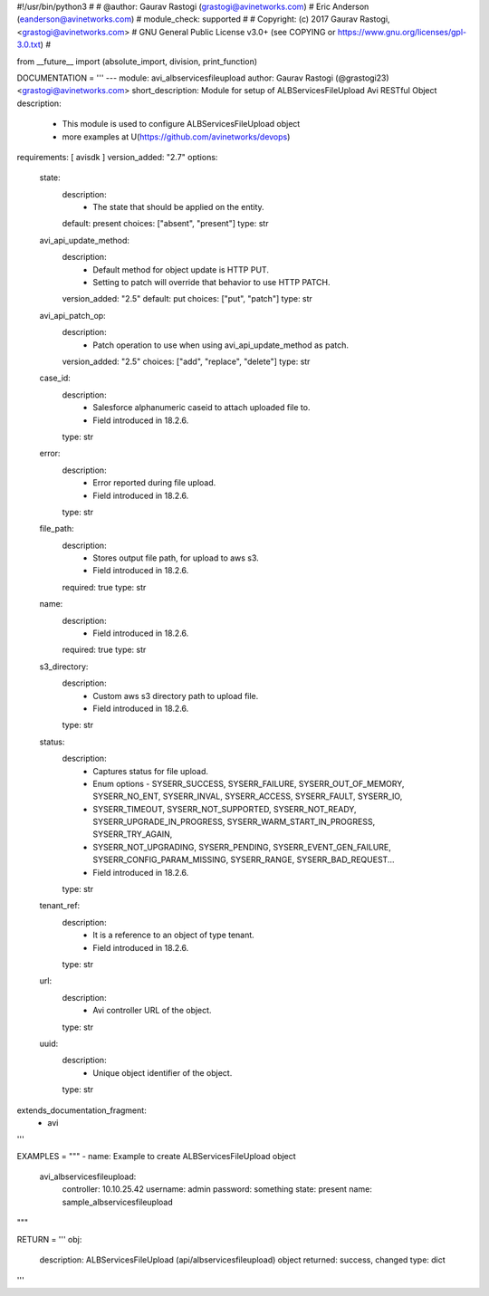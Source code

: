 #!/usr/bin/python3
#
# @author: Gaurav Rastogi (grastogi@avinetworks.com)
#          Eric Anderson (eanderson@avinetworks.com)
# module_check: supported
#
# Copyright: (c) 2017 Gaurav Rastogi, <grastogi@avinetworks.com>
# GNU General Public License v3.0+ (see COPYING or https://www.gnu.org/licenses/gpl-3.0.txt)
#


from __future__ import (absolute_import, division, print_function)


DOCUMENTATION = '''
---
module: avi_albservicesfileupload
author: Gaurav Rastogi (@grastogi23) <grastogi@avinetworks.com>
short_description: Module for setup of ALBServicesFileUpload Avi RESTful Object
description:
    - This module is used to configure ALBServicesFileUpload object
    - more examples at U(https://github.com/avinetworks/devops)
requirements: [ avisdk ]
version_added: "2.7"
options:
    state:
        description:
            - The state that should be applied on the entity.
        default: present
        choices: ["absent", "present"]
        type: str
    avi_api_update_method:
        description:
            - Default method for object update is HTTP PUT.
            - Setting to patch will override that behavior to use HTTP PATCH.
        version_added: "2.5"
        default: put
        choices: ["put", "patch"]
        type: str
    avi_api_patch_op:
        description:
            - Patch operation to use when using avi_api_update_method as patch.
        version_added: "2.5"
        choices: ["add", "replace", "delete"]
        type: str
    case_id:
        description:
            - Salesforce alphanumeric caseid to attach uploaded file to.
            - Field introduced in 18.2.6.
        type: str
    error:
        description:
            - Error reported during file upload.
            - Field introduced in 18.2.6.
        type: str
    file_path:
        description:
            - Stores output file path, for upload to aws s3.
            - Field introduced in 18.2.6.
        required: true
        type: str
    name:
        description:
            - Field introduced in 18.2.6.
        required: true
        type: str
    s3_directory:
        description:
            - Custom aws s3 directory path to upload file.
            - Field introduced in 18.2.6.
        type: str
    status:
        description:
            - Captures status for file upload.
            - Enum options - SYSERR_SUCCESS, SYSERR_FAILURE, SYSERR_OUT_OF_MEMORY, SYSERR_NO_ENT, SYSERR_INVAL, SYSERR_ACCESS, SYSERR_FAULT, SYSERR_IO,
            - SYSERR_TIMEOUT, SYSERR_NOT_SUPPORTED, SYSERR_NOT_READY, SYSERR_UPGRADE_IN_PROGRESS, SYSERR_WARM_START_IN_PROGRESS, SYSERR_TRY_AGAIN,
            - SYSERR_NOT_UPGRADING, SYSERR_PENDING, SYSERR_EVENT_GEN_FAILURE, SYSERR_CONFIG_PARAM_MISSING, SYSERR_RANGE, SYSERR_BAD_REQUEST...
            - Field introduced in 18.2.6.
        type: str
    tenant_ref:
        description:
            - It is a reference to an object of type tenant.
            - Field introduced in 18.2.6.
        type: str
    url:
        description:
            - Avi controller URL of the object.
        type: str
    uuid:
        description:
            - Unique object identifier of the object.
        type: str
extends_documentation_fragment:
    - avi
'''

EXAMPLES = """
- name: Example to create ALBServicesFileUpload object
  avi_albservicesfileupload:
    controller: 10.10.25.42
    username: admin
    password: something
    state: present
    name: sample_albservicesfileupload
"""

RETURN = '''
obj:
    description: ALBServicesFileUpload (api/albservicesfileupload) object
    returned: success, changed
    type: dict
'''


